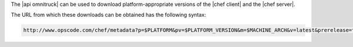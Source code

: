 .. The contents of this file are included in multiple topics.
.. This file should not be changed in a way that hinders its ability to appear in multiple documentation sets.

The |api omnitruck| can be used to download platform-appropriate versions of the |chef client| and the |chef server|.

The URL from which these downloads can be obtained has the following syntax:

.. code-block:: xml

   http://www.opscode.com/chef/metadata?p=$PLATFORM&pv=$PLATFORM_VERSION&m=$MACHINE_ARCH&v=latest&prerelease=true&nightlies=true